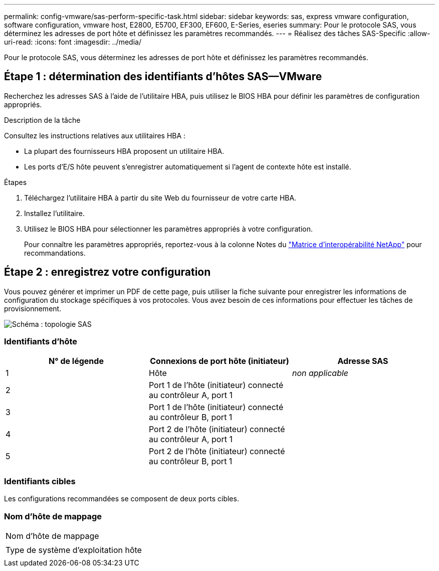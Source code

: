 ---
permalink: config-vmware/sas-perform-specific-task.html 
sidebar: sidebar 
keywords: sas, express vmware configuration, software configuration, vmware host, E2800, E5700, EF300, EF600, E-Series, eseries 
summary: Pour le protocole SAS, vous déterminez les adresses de port hôte et définissez les paramètres recommandés. 
---
= Réalisez des tâches SAS-Specific
:allow-uri-read: 
:icons: font
:imagesdir: ../media/


[role="lead"]
Pour le protocole SAS, vous déterminez les adresses de port hôte et définissez les paramètres recommandés.



== Étape 1 : détermination des identifiants d'hôtes SAS--VMware

Recherchez les adresses SAS à l'aide de l'utilitaire HBA, puis utilisez le BIOS HBA pour définir les paramètres de configuration appropriés.

.Description de la tâche
Consultez les instructions relatives aux utilitaires HBA :

* La plupart des fournisseurs HBA proposent un utilitaire HBA.
* Les ports d'E/S hôte peuvent s'enregistrer automatiquement si l'agent de contexte hôte est installé.


.Étapes
. Téléchargez l'utilitaire HBA à partir du site Web du fournisseur de votre carte HBA.
. Installez l'utilitaire.
. Utilisez le BIOS HBA pour sélectionner les paramètres appropriés à votre configuration.
+
Pour connaître les paramètres appropriés, reportez-vous à la colonne Notes du http://mysupport.netapp.com/matrix["Matrice d'interopérabilité NetApp"^] pour recommandations.





== Étape 2 : enregistrez votre configuration

Vous pouvez générer et imprimer un PDF de cette page, puis utiliser la fiche suivante pour enregistrer les informations de configuration du stockage spécifiques à vos protocoles. Vous avez besoin de ces informations pour effectuer les tâches de provisionnement.

image::../media/sas_topology_diagram_conf-vmw.gif[Schéma : topologie SAS]



=== Identifiants d'hôte

|===
| N° de légende | Connexions de port hôte (initiateur) | Adresse SAS 


 a| 
1
 a| 
Hôte
 a| 
_non applicable_



 a| 
2
 a| 
Port 1 de l'hôte (initiateur) connecté au contrôleur A, port 1
 a| 



 a| 
3
 a| 
Port 1 de l'hôte (initiateur) connecté au contrôleur B, port 1
 a| 



 a| 
4
 a| 
Port 2 de l'hôte (initiateur) connecté au contrôleur A, port 1
 a| 



 a| 
5
 a| 
Port 2 de l'hôte (initiateur) connecté au contrôleur B, port 1
 a| 

|===


=== Identifiants cibles

Les configurations recommandées se composent de deux ports cibles.



=== Nom d'hôte de mappage

|===


 a| 
Nom d'hôte de mappage
 a| 



 a| 
Type de système d'exploitation hôte
 a| 

|===